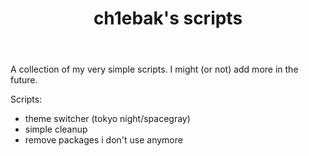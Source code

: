 #+TITLE: ch1ebak's scripts

A collection of my very simple scripts. I might (or not) add more in the future.

Scripts:
- theme switcher (tokyo night/spacegray)
- simple cleanup
- remove packages i don't use anymore

